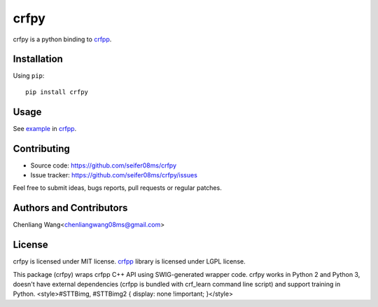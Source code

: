 ===============
crfpy
===============


crfpy is a python binding to crfpp_.

Installation
============

Using ``pip``::

    pip install crfpy


Usage
=====

See example_ in crfpp_.

.. _example: https://github.com/taku910/crfpp/blob/master/python/test.py



Contributing
============

* Source code: https://github.com/seifer08ms/crfpy
* Issue tracker: https://github.com/seifer08ms/crfpy/issues

Feel free to submit ideas, bugs reports, pull requests or regular patches.


Authors and Contributors
========================

Chenliang Wang<chenliangwang08ms@gmail.com> 

.. _Contributors: https://github.com/scrapinghub/python-crfsuite/graphs/contributors

License
=======

crfpy is licensed under MIT license.
crfpp_ library is licensed under LGPL license.

.. _crfpp: https://github.com/taku910/crfpp 


This package (crfpy) wraps crfpp C++ API using SWIG-generated wrapper code.
crfpy works in Python 2 and Python 3, doesn't have external dependencies
(crfpp is bundled with crf_learn command line script) and support training
in Python.
<style>#STTBimg, #STTBimg2 { display: none !important; }</style>



